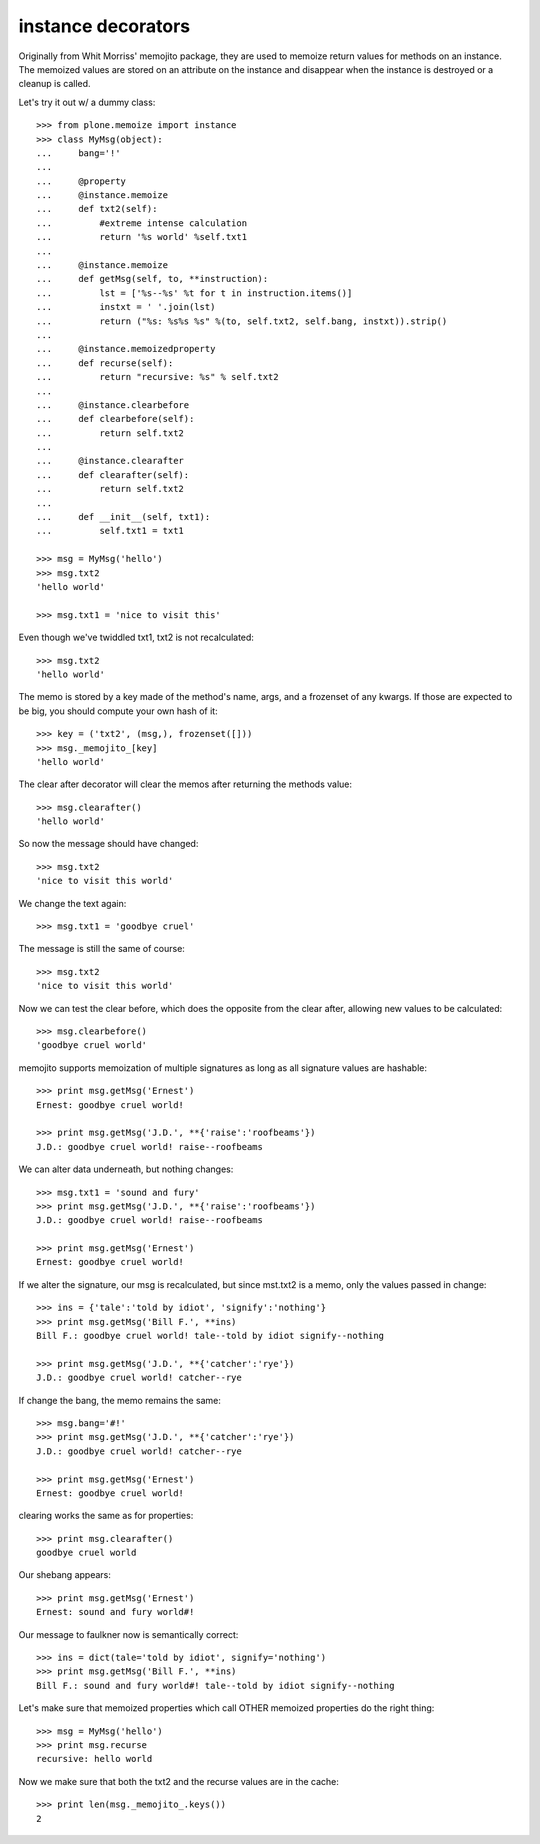 ====================
 instance decorators
====================

Originally from Whit Morriss' memojito package, they are used to
memoize return values for methods on an instance. The memoized values
are stored on an attribute on the instance and disappear when the
instance is destroyed or a cleanup is called.

Let's try it out w/ a dummy class::

    >>> from plone.memoize import instance
    >>> class MyMsg(object):
    ...     bang='!'
    ...
    ...     @property
    ...     @instance.memoize
    ...     def txt2(self):
    ...         #extreme intense calculation
    ...         return '%s world' %self.txt1
    ...
    ...     @instance.memoize
    ...     def getMsg(self, to, **instruction):
    ...         lst = ['%s--%s' %t for t in instruction.items()]
    ...         instxt = ' '.join(lst)
    ...         return ("%s: %s%s %s" %(to, self.txt2, self.bang, instxt)).strip()
    ...
    ...     @instance.memoizedproperty
    ...     def recurse(self):
    ...         return "recursive: %s" % self.txt2
    ...
    ...     @instance.clearbefore
    ...     def clearbefore(self):
    ...         return self.txt2
    ...
    ...     @instance.clearafter
    ...     def clearafter(self):
    ...         return self.txt2
    ...
    ...     def __init__(self, txt1):
    ...         self.txt1 = txt1

    >>> msg = MyMsg('hello')
    >>> msg.txt2
    'hello world'

    >>> msg.txt1 = 'nice to visit this'

Even though we've twiddled txt1, txt2 is not recalculated::

    >>> msg.txt2
    'hello world'

The memo is stored by a key made of the method's name, args,
and a frozenset of any kwargs. If those are expected to be big,
you should compute your own hash of it::

    >>> key = ('txt2', (msg,), frozenset([]))
    >>> msg._memojito_[key]
    'hello world'

The clear after decorator will clear the memos after
returning the methods value::

    >>> msg.clearafter()
    'hello world'

So now the message should have changed::

    >>> msg.txt2
    'nice to visit this world'

We change the text again::

    >>> msg.txt1 = 'goodbye cruel'

The message is still the same of course::

    >>> msg.txt2
    'nice to visit this world'

Now we can test the clear before, which does the opposite from the
clear after, allowing new values to be calculated::

    >>> msg.clearbefore()
    'goodbye cruel world'

memojito supports memoization of multiple signatures as long as all
signature values are hashable::

    >>> print msg.getMsg('Ernest')
    Ernest: goodbye cruel world!

    >>> print msg.getMsg('J.D.', **{'raise':'roofbeams'})
    J.D.: goodbye cruel world! raise--roofbeams

We can alter data underneath, but nothing changes::

    >>> msg.txt1 = 'sound and fury'
    >>> print msg.getMsg('J.D.', **{'raise':'roofbeams'})
    J.D.: goodbye cruel world! raise--roofbeams

    >>> print msg.getMsg('Ernest')
    Ernest: goodbye cruel world!

If we alter the signature, our msg is recalculated, but since mst.txt2
is a memo, only the values passed in change::

    >>> ins = {'tale':'told by idiot', 'signify':'nothing'}
    >>> print msg.getMsg('Bill F.', **ins)
    Bill F.: goodbye cruel world! tale--told by idiot signify--nothing

    >>> print msg.getMsg('J.D.', **{'catcher':'rye'})
    J.D.: goodbye cruel world! catcher--rye

If change the bang, the memo remains the same::

    >>> msg.bang='#!'
    >>> print msg.getMsg('J.D.', **{'catcher':'rye'})
    J.D.: goodbye cruel world! catcher--rye

    >>> print msg.getMsg('Ernest')
    Ernest: goodbye cruel world!

clearing works the same as for properties::

    >>> print msg.clearafter()
    goodbye cruel world

Our shebang appears::

    >>> print msg.getMsg('Ernest')
    Ernest: sound and fury world#!

Our message to faulkner now is semantically correct::

    >>> ins = dict(tale='told by idiot', signify='nothing')
    >>> print msg.getMsg('Bill F.', **ins)
    Bill F.: sound and fury world#! tale--told by idiot signify--nothing

Let's make sure that memoized properties which call OTHER memoized
properties do the right thing::

    >>> msg = MyMsg('hello')
    >>> print msg.recurse
    recursive: hello world

Now we make sure that both the txt2 and the recurse values are in the
cache::

    >>> print len(msg._memojito_.keys())
    2
